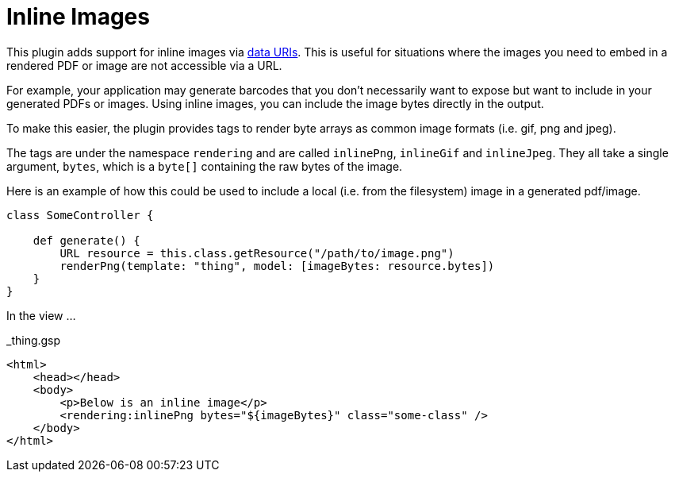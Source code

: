 = Inline Images

This plugin adds support for inline images via http://en.wikipedia.org/wiki/Data_URI_scheme[data URIs]. This is useful for situations where the images you need to embed in a rendered PDF or image are not accessible via a URL.

For example, your application may generate barcodes that you don't necessarily want to expose but want to include in your generated PDFs or images. Using inline images, you can include the image bytes directly in the output.

To make this easier, the plugin provides tags to render byte arrays as common image formats (i.e. gif, png and jpeg).

The tags are under the namespace `rendering` and are called `inlinePng`, `inlineGif` and `inlineJpeg`. They all take a single argument, `bytes`, which is a `byte[]` containing the raw bytes of the image.

Here is an example of how this could be used to include a local (i.e. from the filesystem) image in a generated pdf/image.

[source,groovy]
----
class SomeController {
    
    def generate() {
        URL resource = this.class.getResource("/path/to/image.png")
        renderPng(template: "thing", model: [imageBytes: resource.bytes])
    } 
}
----

In the view ...

[source,html]
._thing.gsp
----
<html>
    <head></head>
    <body>
        <p>Below is an inline image</p>
        <rendering:inlinePng bytes="${imageBytes}" class="some-class" />
    </body>
</html>
----
